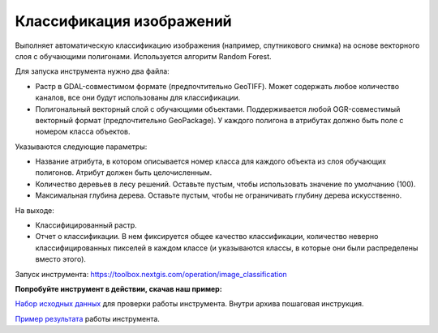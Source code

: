 .. sectionauthor:: Юлия Григоренко <grigorenko.j@gmail.com>

Классификация изображений 
=================================

Выполняет автоматическую классификацию изображения (например, спутникового снимка) на основе векторного слоя с обучающими полигонами. Используется алгоритм Random Forest.

Для запуска инструмента нужно два файла: 

* Растр в GDAL-совместимом формате (предпочтительно GeoTIFF). Может содержать любое количество каналов, все они будут использованы для классификации.

* Полигональный векторный слой с обучающими объектами. Поддерживается любой OGR-совместимый векторный формат (предпочтительно GeoPackage). У каждого полигона в атрибутах должно быть поле с номером класса объектов.

Указываются следующие параметры:

* Название атрибута, в котором описывается номер класса для каждого объекта из слоя обучающих полигонов. Атрибут должен быть целочисленным.

* Количество деревьев в лесу решений. Оставьте пустым, чтобы использовать значение по умолчанию (100).

* Максимальная глубина дерева. Оставьте пустым, чтобы не ограничивать глубину дерева искусственно.

На выходе:

* Классифицированный растр.
* Отчет о классификации. В нем фиксируется общее качество классификации, количество неверно классифицированных пикселей в каждом классе (и указываются классы, в которые они были распределены вместо этого).

Запуск инструмента: https://toolbox.nextgis.com/operation/image_classification

**Попробуйте инструмент в действии, скачав наш пример:**

`Набор исходных данных <https://nextgis.ru/data/toolbox/import_dwg/image_classification
_inputs_ru.zip>`_ для проверки работы инструмента. Внутри архива пошаговая инструкция.

`Пример результата <https://nextgis.ru/data/toolbox/import_dwg/image_classification
_outputs_ru.zip>`_ работы инструмента.
